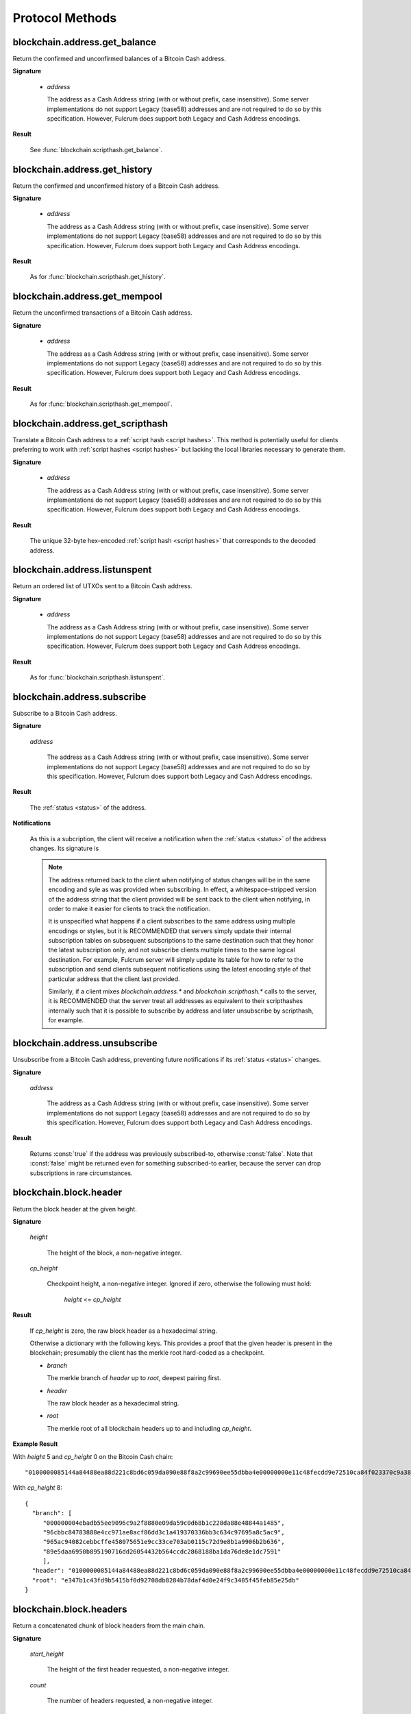 ==================
 Protocol Methods
==================

blockchain.address.get_balance
==============================

Return the confirmed and unconfirmed balances of a Bitcoin Cash address.

**Signature**

  .. function:: blockchain.address.get_balance(address)
  .. versionadded:: 1.4.3

  * *address*

    The address as a Cash Address string (with or without prefix, case
    insensitive). Some server implementations do not support Legacy (base58)
    addresses and are not required to do so by this specification. However,
    Fulcrum does support both Legacy and Cash Address encodings.

**Result**

  See :func:`blockchain.scripthash.get_balance`.

blockchain.address.get_history
==============================

Return the confirmed and unconfirmed history of a Bitcoin Cash address.

**Signature**

  .. function:: blockchain.address.get_history(address)
  .. versionadded:: 1.4.3

  * *address*

    The address as a Cash Address string (with or without prefix, case
    insensitive). Some server implementations do not support Legacy (base58)
    addresses and are not required to do so by this specification. However,
    Fulcrum does support both Legacy and Cash Address encodings.

**Result**

  As for :func:`blockchain.scripthash.get_history`.

blockchain.address.get_mempool
==============================

Return the unconfirmed transactions of a Bitcoin Cash address.

**Signature**

  .. function:: blockchain.address.get_mempool(address)
  .. versionadded:: 1.4.3

  * *address*

    The address as a Cash Address string (with or without prefix, case
    insensitive). Some server implementations do not support Legacy (base58)
    addresses and are not required to do so by this specification. However,
    Fulcrum does support both Legacy and Cash Address encodings.

**Result**

  As for :func:`blockchain.scripthash.get_mempool`.

blockchain.address.get_scripthash
=================================

Translate a Bitcoin Cash address to a :ref:`script hash <script hashes>`. This
method is potentially useful for clients preferring to work with :ref:`script
hashes <script hashes>` but lacking the local libraries necessary to generate
them.

**Signature**

  .. function:: blockchain.address.get_scripthash(address)
  .. versionadded:: 1.4.3

  * *address*

    The address as a Cash Address string (with or without prefix, case
    insensitive). Some server implementations do not support Legacy (base58)
    addresses and are not required to do so by this specification. However,
    Fulcrum does support both Legacy and Cash Address encodings.

**Result**

  The unique 32-byte hex-encoded :ref:`script hash <script hashes>` that
  corresponds to the decoded address.

blockchain.address.listunspent
==============================

Return an ordered list of UTXOs sent to a Bitcoin Cash address.

**Signature**

  .. function:: blockchain.address.listunspent(address)
  .. versionadded:: 1.4.3

  * *address*

    The address as a Cash Address string (with or without prefix, case
    insensitive). Some server implementations do not support Legacy (base58)
    addresses and are not required to do so by this specification. However,
    Fulcrum does support both Legacy and Cash Address encodings.

**Result**

  As for :func:`blockchain.scripthash.listunspent`.

blockchain.address.subscribe
============================

Subscribe to a Bitcoin Cash address.

**Signature**

  .. function:: blockchain.address.subscribe(address)
  .. versionadded:: 1.4.3

  *address*

    The address as a Cash Address string (with or without prefix, case
    insensitive). Some server implementations do not support Legacy (base58)
    addresses and are not required to do so by this specification. However,
    Fulcrum does support both Legacy and Cash Address encodings.

**Result**

  The :ref:`status <status>` of the address.

**Notifications**

  As this is a subcription, the client will receive a notification
  when the :ref:`status <status>` of the address changes.  Its
  signature is

  .. function:: blockchain.address.subscribe(address, status)
     :noindex:

  .. note:: The address returned back to the client when notifying of status
            changes will be in the same encoding and syle as was provided when
            subscribing. In effect, a whitespace-stripped version of the address
            string that the client provided will be sent back to the client when
            notifying, in order to make it easier for clients to track the
            notification.

            It is unspecified what happens if a client subscribes to the same
            address using multiple encodings or styles, but it is RECOMMENDED
            that servers simply update their internal subscription tables on
            subsequent subscriptions to the same destination such that they
            honor the latest subscription only, and not subscribe clients
            multiple times to the same logical destination. For example, Fulcrum
            server will simply update its table for how to refer to the
            subscription and send clients subsequent notifications using the
            latest encoding style of that particular address that the client
            last provided.

            Similarly, if a client mixes `blockchain.address.*` and
            `blockchain.scripthash.*` calls to the server, it is RECOMMENDED
            that the server treat all addresses as equivalent to their
            scripthashes internally such that it is possible to subscribe by
            address and later unsubscribe by scripthash, for example.

blockchain.address.unsubscribe
=================================

Unsubscribe from a Bitcoin Cash address, preventing future notifications if
its :ref:`status <status>` changes.

**Signature**

  .. function:: blockchain.address.unsubscribe(address)
  .. versionadded:: 1.4.3

  *address*

    The address as a Cash Address string (with or without prefix, case
    insensitive). Some server implementations do not support Legacy (base58)
    addresses and are not required to do so by this specification. However,
    Fulcrum does support both Legacy and Cash Address encodings.

**Result**

  Returns :const:`true` if the address was previously subscribed-to, otherwise
  :const:`false`. Note that :const:`false` might be returned even for something
  subscribed-to earlier, because the server can drop subscriptions in rare
  circumstances.

blockchain.block.header
=======================

Return the block header at the given height.

**Signature**

  .. function:: blockchain.block.header(height, cp_height=0)
  .. versionadded:: 1.3
  .. versionchanged:: 1.4
     *cp_height* parameter added
  .. versionchanged:: 1.4.1

  *height*

    The height of the block, a non-negative integer.

  *cp_height*

    Checkpoint height, a non-negative integer.  Ignored if zero,
    otherwise the following must hold:

      *height* <= *cp_height*

**Result**

  If *cp_height* is zero, the raw block header as a hexadecimal
  string.

  Otherwise a dictionary with the following keys.  This provides a
  proof that the given header is present in the blockchain; presumably
  the client has the merkle root hard-coded as a checkpoint.

  * *branch*

    The merkle branch of *header* up to *root*, deepest pairing first.

  * *header*

    The raw block header as a hexadecimal string.

  * *root*

    The merkle root of all blockchain headers up to and including
    *cp_height*.


**Example Result**

With *height* 5 and *cp_height* 0 on the Bitcoin Cash chain:

::

   "0100000085144a84488ea88d221c8bd6c059da090e88f8a2c99690ee55dbba4e00000000e11c48fecdd9e72510ca84f023370c9a38bf91ac5cae88019bee94d24528526344c36649ffff001d1d03e477"

.. _cp_height example:

With *cp_height* 8::

  {
    "branch": [
       "000000004ebadb55ee9096c9a2f8880e09da59c0d68b1c228da88e48844a1485",
       "96cbbc84783888e4cc971ae8acf86dd3c1a419370336bb3c634c97695a8c5ac9",
       "965ac94082cebbcffe458075651e9cc33ce703ab0115c72d9e8b1a9906b2b636",
       "89e5daa6950b895190716dd26054432b564ccdc2868188ba1da76de8e1dc7591"
       ],
    "header": "0100000085144a84488ea88d221c8bd6c059da090e88f8a2c99690ee55dbba4e00000000e11c48fecdd9e72510ca84f023370c9a38bf91ac5cae88019bee94d24528526344c36649ffff001d1d03e477",
    "root": "e347b1c43fd9b5415bf0d92708db8284b78daf4d0e24f9c3405f45feb85e25db"
  }

blockchain.block.headers
========================

Return a concatenated chunk of block headers from the main chain.

**Signature**

  .. function:: blockchain.block.headers(start_height, count, cp_height=0)
  .. versionadded:: 1.2
  .. versionchanged:: 1.4
     *cp_height* parameter added
  .. versionchanged:: 1.4.1

  *start_height*

    The height of the first header requested, a non-negative integer.

  *count*

    The number of headers requested, a non-negative integer.

  *cp_height*

    Checkpoint height, a non-negative integer.  Ignored if zero,
    otherwise the following must hold:

      *start_height* + (*count* - 1) <= *cp_height*

**Result**

  A dictionary with the following members:

  * *count*

    The number of headers returned, between zero and the number
    requested.  If the chain has not extended sufficiently far, only
    the available headers will be returned.  If more headers than
    *max* were requested at most *max* will be returned.

  * *hex*

    The binary block headers concatenated together in-order as a
    hexadecimal string.  Starting with version 1.4.1, AuxPoW data (if present
    in the original header) is truncated if *cp_height* is nonzero.

  * *max*

    The maximum number of headers the server will return in a single
    request.

  The dictionary additionally has the following keys if *count* and
  *cp_height* are not zero.  This provides a proof that all the given
  headers are present in the blockchain; presumably the client has the
  merkle root hard-coded as a checkpoint.

  * *root*

    The merkle root of all blockchain headers up to and including
    *cp_height*.

  * *branch*

    The merkle branch of the last returned header up to *root*,
    deepest pairing first.


**Example Response**

See :ref:`here <cp_height example>` for an example of *root* and
*branch* keys.

::

  {
    "count": 2,
    "hex": "0100000000000000000000000000000000000000000000000000000000000000000000003ba3edfd7a7b12b27ac72c3e67768f617fc81bc3888a51323a9fb8aa4b1e5e4a29ab5f49ffff001d1dac2b7c010000006fe28c0ab6f1b372c1a6a246ae63f74f931e8365e15a089c68d6190000000000982051fd1e4ba744bbbe680e1fee14677ba1a3c3540bf7b1cdb606e857233e0e61bc6649ffff001d01e36299"
    "max": 2016
  }

blockchain.estimatefee
======================

Return the estimated transaction fee per kilobyte for a transaction to
be confirmed within a certain number of blocks.

**Signature**

  .. function:: blockchain.estimatefee(number)

  *number*

    The number of blocks to target for confirmation.

**Result**

  The estimated transaction fee in coin units per kilobyte, as a
  floating point number.  If the daemon does not have enough
  information to make an estimate, the integer ``-1`` is returned.

**Example Result**

::

  0.00101079


blockchain.headers.subscribe
============================

Subscribe to receive block headers when a new block is found.

**Signature**

  .. function:: blockchain.headers.subscribe()

**Result**

  The header of the current block chain tip.  The result is a dictionary with two members:

  * *hex*

    The binary header as a hexadecimal string.

  * *height*

    The height of the header, an integer.

**Example Result**

::

   {
     "height": 520481,
     "hex": "00000020890208a0ae3a3892aa047c5468725846577cfcd9b512b50000000000000000005dc2b02f2d297a9064ee103036c14d678f9afc7e3d9409cf53fd58b82e938e8ecbeca05a2d2103188ce804c4"
   }

**Notifications**

  As this is a subcription, the client will receive a notification
  when a new block is found.  The notification's signature is:

    .. function:: blockchain.headers.subscribe(header)
       :noindex:

    * *header*

      See **Result** above.

.. note:: Should a new block arrive quickly, perhaps while the server
  is still processing prior blocks, the server may only notify of the
  most recent chain tip.  The protocol does not guarantee notification
  of all intermediate block headers.

  In a similar way the client must be prepared to handle chain
  reorganisations.  Should a re-org happen the new chain tip will not
  sit directly on top of the prior chain tip.  The client must be able
  to figure out the common ancestor block and request any missing
  block headers to acquire a consistent view of the chain state.


blockchain.relayfee
===================

Return the minimum fee a low-priority transaction must pay in order to
be accepted to the daemon's memory pool.

**Signature**

  .. function:: blockchain.relayfee()

**Result**

  The fee in whole coin units (BTC, not satoshis for Bitcoin) as a
  floating point number.

**Example Results**

::

   1e-05

::

   0.0

blockchain.scripthash.get_balance
=================================

Return the confirmed and unconfirmed balances of a :ref:`script hash
<script hashes>`.

**Signature**

  .. function:: blockchain.scripthash.get_balance(scripthash)
  .. versionadded:: 1.1

  *scripthash*

    The script hash as a hexadecimal string.

**Result**

  A dictionary with keys `confirmed` and `unconfirmed`.  The value of
  each is the appropriate balance in satoshis.

**Result Example**

::

  {
    "confirmed": 103873966,
    "unconfirmed": 236844
  }

blockchain.scripthash.get_history
=================================

Return the confirmed and unconfirmed history of a :ref:`script hash
<script hashes>`.

**Signature**

  .. function:: blockchain.scripthash.get_history(scripthash)
  .. versionadded:: 1.1

  *scripthash*

    The script hash as a hexadecimal string.

**Result**

  A list of confirmed transactions in blockchain order, with the
  output of :func:`blockchain.scripthash.get_mempool` appended to the
  list.  Each confirmed transaction is a dictionary with the following
  keys:

  * *height*

    The integer height of the block the transaction was confirmed in.

  * *tx_hash*

    The transaction hash in hexadecimal.

  See :func:`blockchain.scripthash.get_mempool` for how mempool
  transactions are returned.

**Result Examples**

::

  [
    {
      "height": 200004,
      "tx_hash": "acc3758bd2a26f869fcc67d48ff30b96464d476bca82c1cd6656e7d506816412"
    },
    {
      "height": 215008,
      "tx_hash": "f3e1bf48975b8d6060a9de8884296abb80be618dc00ae3cb2f6cee3085e09403"
    }
  ]

::

  [
    {
      "fee": 20000,
      "height": 0,
      "tx_hash": "9fbed79a1e970343fcd39f4a2d830a6bde6de0754ed2da70f489d0303ed558ec"
    }
  ]

blockchain.scripthash.get_mempool
=================================

Return the unconfirmed transactions of a :ref:`script hash <script
hashes>`.

**Signature**

  .. function:: blockchain.scripthash.get_mempool(scripthash)
  .. versionadded:: 1.1

  *scripthash*

    The script hash as a hexadecimal string.

**Result**

  A list of mempool transactions in arbitrary order.  Each mempool
  transaction is a dictionary with the following keys:

  * *height*

    ``0`` if all inputs are confirmed, and ``-1`` otherwise.

  * *tx_hash*

    The transaction hash in hexadecimal.

  * *fee*

    The transaction fee in minimum coin units (satoshis).

**Result Example**

::

  [
    {
      "tx_hash": "45381031132c57b2ff1cbe8d8d3920cf9ed25efd9a0beb764bdb2f24c7d1c7e3",
      "height": 0,
      "fee": 24310
    }
  ]


blockchain.scripthash.listunspent
=================================

Return an ordered list of UTXOs sent to a script hash.

**Signature**

  .. function:: blockchain.scripthash.listunspent(scripthash)
  .. versionadded:: 1.1

  *scripthash*

    The script hash as a hexadecimal string.

**Result**

  A list of unspent outputs in blockchain order.  This function takes
  the mempool into account.  Mempool transactions paying to the
  address are included at the end of the list in an undefined order.
  Any output that is spent in the mempool does not appear.  Each
  output is a dictionary with the following keys:

  * *height*

    The integer height of the block the transaction was confirmed in.
    ``0`` if the transaction is in the mempool.

  * *tx_pos*

    The zero-based index of the output in the transaction's list of
    outputs.

  * *tx_hash*

    The output's transaction hash as a hexadecimal string.

  * *value*

    The output's value in minimum coin units (satoshis).

**Result Example**

::

  [
    {
      "tx_pos": 0,
      "value": 45318048,
      "tx_hash": "9f2c45a12db0144909b5db269415f7319179105982ac70ed80d76ea79d923ebf",
      "height": 437146
    },
    {
      "tx_pos": 0,
      "value": 919195,
      "tx_hash": "3d2290c93436a3e964cfc2f0950174d8847b1fbe3946432c4784e168da0f019f",
      "height": 441696
    }
  ]

.. _subscribed:

blockchain.scripthash.subscribe
===============================

Subscribe to a script hash.

**Signature**

  .. function:: blockchain.scripthash.subscribe(scripthash)
  .. versionadded:: 1.1

  *scripthash*

    The script hash as a hexadecimal string.

**Result**

  The :ref:`status <status>` of the script hash.

**Notifications**

  The client will receive a notification when the :ref:`status <status>` of the script
  hash changes.  Its signature is

    .. function:: blockchain.scripthash.subscribe(scripthash, status)
       :noindex:

blockchain.scripthash.unsubscribe
=================================

Unsubscribe from a script hash, preventing future notifications if its :ref:`status
<status>` changes.

**Signature**

  .. function:: blockchain.scripthash.unsubscribe(scripthash)
  .. versionadded:: 1.4.2

  *scripthash*

    The script hash as a hexadecimal string.

**Result**

  Returns :const:`true` if the scripthash was previously subscribed-to, otherwise
  :const:`false`. Note that :const:`false` might be returned even for something
  subscribed-to earlier, because the server can drop subscriptions in rare
  circumstances.

blockchain.transaction.broadcast
================================

Broadcast a transaction to the network.

**Signature**

  .. function:: blockchain.transaction.broadcast(raw_tx)
  .. versionchanged:: 1.1
     errors returned as JSON RPC errors rather than as a result.

  *raw_tx*

    The raw transaction as a hexadecimal string.

**Result**

  The transaction hash as a hexadecimal string.

  **Note** protocol version 1.0 (only) does not respond according to
  the JSON RPC specification if an error occurs.  If the daemon
  rejects the transaction, the result is the error message string from
  the daemon, as if the call were successful.  The client needs to
  determine if an error occurred by comparing the result to the
  expected transaction hash.

**Result Examples**

::

   "a76242fce5753b4212f903ff33ac6fe66f2780f34bdb4b33b175a7815a11a98e"

Protocol version 1.0 returning an error as the result:

::

  "258: txn-mempool-conflict"

blockchain.transaction.dsproof.get
==================================

Returns information on a :ref:`double-spend proof <dsproofs>`. The query can be
by either `tx_hash` or `dspid`.

**Signature**

  .. function:: blockchain.transaction.dsproof.get(hash)
  .. versionadded:: 1.4.5

  *hash*

    The transaction hash (or `dspid`) as a hexadecimal string.


**Result**

    If the transaction in question has an associated :ref:`dsproof <dsproofs>`,
    then a JSON object. Otherwise :const:`null`.

**Example Results**::

   {
     "dspid": "587d18bf8a64ede9c7450fdaeab27b9b3c46cfa8948f4c145f889601153c56b0",
     "txid": "5b59ce35093fbd13549cd6f203d4b5b01762d70e75b8e9733dfc463e0ff8cc13",
     "hex": "410c56078977120e828e4aacdd813a818d17c47d94183aa176d62c805d47697dddddf46c2ab68ee1e46a3e17aa7da548c38ec43416422d433b1782eb3298356df441",
     "outpoint": {
       "txid": "f6e2a16ba665d5402dad147fe35872961bc6961da62345a2171ee001cfcf7600",
       "vout": 0
     },
     "descendants": [
       "36fbb099e6de59d23477727e3199c65caae35ded957660f56fc681a6d81d5570",
       "5b59ce35093fbd13549cd6f203d4b5b01762d70e75b8e9733dfc463e0ff8cc13"
     ]
   }

blockchain.transaction.dsproof.list
===================================

List all of the transactions that currently have double-spend proofs associated
with them.

**Signature**

  .. function:: blockchain.transaction.dsproof.list()
  .. versionadded:: 1.4.5

**Result**

  A JSON array of hexadecimal strings. May be empty.  Each string is a
  transaction hash of an in-mempool transaction that has a double-spend proof
  associated with it. Each of the hashes appearing in the list may be given as
  an argument to :func:`blockchain.transaction.dsproof.get` in order to obtain
  the associated double-spend proof for that transaction.

**Example Results**::

   [
     "e67cc122f3c28a4243c3a1b14b38a9474c22ba928af9a194ca2b85426f0fd1bb",
     "077f0cc2439f2e48567c72eeeba5a447f8649c00c3d18ab6516eccfd4119726f",
     "ccc2f0d90b7067a83566024d4df842f0b6cb8180e18d642fcc85cae8acadbd58"
   ]

blockchain.transaction.dsproof.subscribe
========================================

Subscribe for :ref:`dsproof <dsproofs>` notifications for a transaction.

**Signature**

  .. function:: blockchain.transaction.dsproof.subscribe(tx_hash)
  .. versionadded:: 1.4.5

  *tx_hash*

    The transaction hash as a hexadecimal string.

**Result**

  A result identical to what one would get from :func:`blockchain.transaction.dsproof.get`.

**Notifications**

  The client will receive a notification when the :ref:`dsproof <dsproofs>`  status
  of the transaction changes.  Its signature is

    .. function:: blockchain.transction.dsproof.subscribe(tx_hash, dsproof)
       :noindex:

       With *dsproof* being identical to what one would get from invoking
       :func:`blockchain.transaction.dsproof.get` for that particular *tx_hash*.

blockchain.transaction.dsproof.unsubscribe
==========================================

Unsubscribe from receiving any further :ref:`dsproof <dsproofs>` notifications
for a transaction.

**Signature**

  .. function:: blockchain.transaction.dsproof.unsubscribe(tx_hash)
  .. versionadded:: 1.4.5

  *tx_hash*

    The transaction hash as a hexadecimal string.

**Result**

  Returns :const:`true` if the transaction was previously subscribed-to for
  dsproof notifications, otherwise :const:`false`. Note that :const:`false`
  might be returned even for something subscribed-to earlier, because the server
  can drop subscriptions in rare circumstances.


blockchain.transaction.get
==========================

Return a raw transaction.

**Signature**

  .. function:: blockchain.transaction.get(tx_hash, verbose=false)
  .. versionchanged:: 1.1
     ignored argument *height* removed
  .. versionchanged:: 1.2
     *verbose* argument added

  *tx_hash*

    The transaction hash as a hexadecimal string.

  *verbose*

    Whether a verbose coin-specific response is required.

**Result**

    If *verbose* is :const:`false`:

       The raw transaction as a hexadecimal string.

    If *verbose* is :const:`true`:

       The result is a coin-specific dictionary -- whatever the coin
       daemon returns when asked for a verbose form of the raw
       transaction.

**Example Results**

When *verbose* is :const:`false`::

  "01000000015bb9142c960a838329694d3fe9ba08c2a6421c5158d8f7044cb7c48006c1b48"
  "4000000006a4730440220229ea5359a63c2b83a713fcc20d8c41b20d48fe639a639d2a824"
  "6a137f29d0fc02201de12de9c056912a4e581a62d12fb5f43ee6c08ed0238c32a1ee76921"
  "3ca8b8b412103bcf9a004f1f7a9a8d8acce7b51c983233d107329ff7c4fb53e44c855dbe1"
  "f6a4feffffff02c6b68200000000001976a9141041fb024bd7a1338ef1959026bbba86006"
  "4fe5f88ac50a8cf00000000001976a91445dac110239a7a3814535c15858b939211f85298"
  "88ac61ee0700"

When *verbose* is :const:`true`::

 {
   "blockhash": "0000000000000000015a4f37ece911e5e3549f988e855548ce7494a0a08b2ad6",
   "blocktime": 1520074861,
   "confirmations": 679,
   "hash": "36a3692a41a8ac60b73f7f41ee23f5c917413e5b2fad9e44b34865bd0d601a3d",
   "hex": "01000000015bb9142c960a838329694d3fe9ba08c2a6421c5158d8f7044cb7c48006c1b484000000006a4730440220229ea5359a63c2b83a713fcc20d8c41b20d48fe639a639d2a8246a137f29d0fc02201de12de9c056912a4e581a62d12fb5f43ee6c08ed0238c32a1ee769213ca8b8b412103bcf9a004f1f7a9a8d8acce7b51c983233d107329ff7c4fb53e44c855dbe1f6a4feffffff02c6b68200000000001976a9141041fb024bd7a1338ef1959026bbba860064fe5f88ac50a8cf00000000001976a91445dac110239a7a3814535c15858b939211f8529888ac61ee0700",
   "locktime": 519777,
   "size": 225,
   "time": 1520074861,
   "txid": "36a3692a41a8ac60b73f7f41ee23f5c917413e5b2fad9e44b34865bd0d601a3d",
   "version": 1,
   "vin": [ {
     "scriptSig": {
       "asm": "30440220229ea5359a63c2b83a713fcc20d8c41b20d48fe639a639d2a8246a137f29d0fc02201de12de9c056912a4e581a62d12fb5f43ee6c08ed0238c32a1ee769213ca8b8b[ALL|FORKID] 03bcf9a004f1f7a9a8d8acce7b51c983233d107329ff7c4fb53e44c855dbe1f6a4",
       "hex": "4730440220229ea5359a63c2b83a713fcc20d8c41b20d48fe639a639d2a8246a137f29d0fc02201de12de9c056912a4e581a62d12fb5f43ee6c08ed0238c32a1ee769213ca8b8b412103bcf9a004f1f7a9a8d8acce7b51c983233d107329ff7c4fb53e44c855dbe1f6a4"
     },
     "sequence": 4294967294,
     "txid": "84b4c10680c4b74c04f7d858511c42a6c208bae93f4d692983830a962c14b95b",
     "vout": 0}],
   "vout": [ { "n": 0,
              "scriptPubKey": { "addresses": [ "12UxrUZ6tyTLoR1rT1N4nuCgS9DDURTJgP"],
                                "asm": "OP_DUP OP_HASH160 1041fb024bd7a1338ef1959026bbba860064fe5f OP_EQUALVERIFY OP_CHECKSIG",
                                "hex": "76a9141041fb024bd7a1338ef1959026bbba860064fe5f88ac",
                                "reqSigs": 1,
                                "type": "pubkeyhash"},
              "value": 0.0856647},
            { "n": 1,
              "scriptPubKey": { "addresses": [ "17NMgYPrguizvpJmB1Sz62ZHeeFydBYbZJ"],
                                "asm": "OP_DUP OP_HASH160 45dac110239a7a3814535c15858b939211f85298 OP_EQUALVERIFY OP_CHECKSIG",
                                "hex": "76a91445dac110239a7a3814535c15858b939211f8529888ac",
                                "reqSigs": 1,
                                "type": "pubkeyhash"},
              "value": 0.1360904}]}

blockchain.transaction.get_height
=================================

Returns the block height for a confirmed transaction, or 0 for a mempool
transaction, given its hash.

**Signature**

  .. function:: blockchain.transaction.get_height(tx_hash)
  .. versionadded:: 1.4.5

  *tx_hash*

    The transaction hash as a hexadecimal string.

**Result**

  Either a numeric value or :const:`null`.

  * Numeric values :const:`> 0`

    The transaction is confirmed at this block height.

  * Numeric values :const:`== 0`

    The transaction is not confirmed but is in the mempool.

  * :const:`null`

    The transaction is unknown.

blockchain.transaction.get_merkle
=================================

Return the merkle branch to a confirmed transaction given its hash
and, optionally, its height.

**Signature**

  .. function:: blockchain.transaction.get_merkle(tx_hash, [height])
  .. versionchanged:: 1.4.5
     *height* is no longer required and is now optional

  *tx_hash*

    The transaction hash as a hexadecimal string.

  *height* (optional in 1.4.5 or above)

    The height at which it was confirmed, an integer. As of version 1.4.5 of
    the protocol, this second argument may be omitted, however if it is included
    the lookup may return the results slightly faster since an extra database
    lookup is avoided on the server-side.

**Result**

  A dictionary with the following keys:

  * *block_height*

    The height of the block the transaction was confirmed in.

  * *merkle*

    A list of transaction hashes the current hash is paired with,
    recursively, in order to trace up to obtain merkle root of the
    block, deepest pairing first.

  * *pos*

    The 0-based index of the position of the transaction in the
    ordered list of transactions in the block.

**Result Example**

::

  {
    "merkle":
    [
      "713d6c7e6ce7bbea708d61162231eaa8ecb31c4c5dd84f81c20409a90069cb24",
      "03dbaec78d4a52fbaf3c7aa5d3fccd9d8654f323940716ddf5ee2e4bda458fde",
      "e670224b23f156c27993ac3071940c0ff865b812e21e0a162fe7a005d6e57851",
      "369a1619a67c3108a8850118602e3669455c70cdcdb89248b64cc6325575b885",
      "4756688678644dcb27d62931f04013254a62aeee5dec139d1aac9f7b1f318112",
      "7b97e73abc043836fd890555bfce54757d387943a6860e5450525e8e9ab46be5",
      "61505055e8b639b7c64fd58bce6fc5c2378b92e025a02583303f69930091b1c3",
      "27a654ff1895385ac14a574a0415d3bbba9ec23a8774f22ec20d53dd0b5386ff",
      "5312ed87933075e60a9511857d23d460a085f3b6e9e5e565ad2443d223cfccdc",
      "94f60b14a9f106440a197054936e6fb92abbd69d6059b38fdf79b33fc864fca0",
      "2d64851151550e8c4d337f335ee28874401d55b358a66f1bafab2c3e9f48773d"
    ],
    "block_height": 450538,
    "pos": 710
  }

blockchain.transaction.id_from_pos
==================================

Return a transaction hash and optionally a merkle proof,
given a block height and a position in the block.

**Signature**

  .. function:: blockchain.transaction.id_from_pos(height, tx_pos, merkle=false)
  .. versionadded:: 1.4

  *height*

    The main chain block height, a non-negative integer.

  *tx_pos*

    A zero-based index of the transaction in the given block, an integer.

  *merkle*

    Whether a merkle proof should also be returned, a boolean.

**Result**

  If *merkle* is :const:`false`, the transaction hash as a hexadecimal string.
  If :const:`true`, a dictionary with the following keys:

  * *tx_hash*

    The transaction hash as a hexadecimal string.

  * *merkle*

    A list of transaction hashes the current hash is paired with,
    recursively, in order to trace up to obtain merkle root of the
    block, deepest pairing first.

**Example Results**

When *merkle* is :const:`false`::

  "fc12dfcb4723715a456c6984e298e00c479706067da81be969e8085544b0ba08"

When *merkle* is :const:`true`::

  {
    "tx_hash": "fc12dfcb4723715a456c6984e298e00c479706067da81be969e8085544b0ba08",
    "merkle":
    [
      "928c4275dfd6270349e76aa5a49b355eefeb9e31ffbe95dd75fed81d219a23f8",
      "5f35bfb3d5ef2ba19e105dcd976928e675945b9b82d98a93d71cbad0e714d04e",
      "f136bcffeeed8844d54f90fc3ce79ce827cd8f019cf1d18470f72e4680f99207",
      "6539b8ab33cedf98c31d4e5addfe40995ff96c4ea5257620dfbf86b34ce005ab",
      "7ecc598708186b0b5bd10404f5aeb8a1a35fd91d1febbb2aac2d018954885b1e",
      "a263aae6c470b9cde03b90675998ff6116f3132163911fafbeeb7843095d3b41",
      "c203983baffe527edb4da836bc46e3607b9a36fa2c6cb60c1027f0964d971b29",
      "306d89790df94c4632d652d142207f53746729a7809caa1c294b895a76ce34a9",
      "c0b4eff21eea5e7974fe93c62b5aab51ed8f8d3adad4583c7a84a98f9e428f04",
      "f0bd9d2d4c4cf00a1dd7ab3b48bbbb4218477313591284dcc2d7ca0aaa444e8d",
      "503d3349648b985c1b571f59059e4da55a57b0163b08cc50379d73be80c4c8f3"
    ]
  }

blockchain.transaction.subscribe
================================

Subscribe to a transaction in order to receive future notifications if its confirmation status changes.

**Signature**

  .. function:: blockchain.transaction.subscribe(tx_hash)
  .. versionadded:: 1.4.5

  *tx_hash*

    The transaction hash as a hexadecimal string.

**Result**

  A result identical to what one would get from :func:`blockchain.transaction.get_height`.

**Notifications**

  The client will receive a notification when the confirmation status
  of the transaction changes.  Its signature is

    .. function:: blockchain.transction.subscribe(tx_hash, height)
       :noindex:

       With *height* being identical to what one would get from invoking :func:`blockchain.transaction.get_height`.

blockchain.transaction.unsubscribe
==================================

Unsubscribe from a transaction, preventing future notifications if its confirmation status changes.

**Signature**

  .. function:: blockchain.transaction.unsubscribe(tx_hash)
  .. versionadded:: 1.4.5

  *tx_hash*

    The transaction hash as a hexadecimal string.

**Result**

  Returns :const:`true` if the transaction was previously subscribed-to, otherwise
  :const:`false`. Note that :const:`false` might be returned even for something
  subscribed-to earlier, because the server can drop subscriptions in rare
  circumstances.

blockchain.utxo.get_info
========================

Return information for an unspent transaction output.

**Signature**

  .. function:: blockchain.utxo.get_info(tx_hash, out_n)
  .. versionadded:: 1.4.4

  *tx_hash*

    The UTXO's transaction hash as a hexadecimal string.

  *out_n*

    The UTXO's transaction output number. This should be a number in the range
    0 <= out_n <= 65535

**Result**

  If the UTXO in question does not exist or is spent, :const:`null` is returned.
  Otherwise, a dictionary will be returned containing the following keys:

  * *confirmed_height*

    (Optional) The integer height of the block the UTXO's transaction was
    confirmed in. This key will be missing from the dictionary if the
    transaction is in the mempool and is not yet confirmed.

  * *scripthash*

    The output's destination :ref:`script hash <script hashes>` as a hexadecimal
    string.

  * *value*

    The output's value in integer minimum coin units (satoshis).

**Result Example**

::

   {
     "confirmed_height": 602123,
     "scripthash": "1c1e184c97abc87626c497b95f755df1025f48b9c27d037ea335677c57f38e5c",
     "value": 45318048
   }

mempool.get_fee_histogram
=========================

Return a histogram of the fee rates paid by transactions in the memory
pool, weighted by transaction size.

**Signature**

  .. function:: mempool.get_fee_histogram()
  .. versionadded:: 1.2

**Result**

  The histogram is an array of [*fee*, *vsize*] pairs, where |vsize_n|
  is the cumulative virtual size of mempool transactions with a fee rate
  in the interval [|fee_n1|, |fee_n|], and |fee_n1| > |fee_n|.

  .. |vsize_n| replace:: vsize\ :sub:`n`
  .. |fee_n| replace:: fee\ :sub:`n`
  .. |fee_n1| replace:: fee\ :sub:`n-1`

  Fee intervals may have variable size.  The choice of appropriate
  intervals is currently not part of the protocol.

**Example Result**

  ::

    [[12, 128812], [4, 92524], [2, 6478638], [1, 22890421]]


server.add_peer
===============

A newly-started server uses this call to get itself into other servers'
peers lists.  It sould not be used by wallet clients.

**Signature**

  .. function:: server.add_peer(features)

  .. versionadded:: 1.1

  * *features*

    The same information that a call to the sender's
    :func:`server.features` RPC call would return.

**Result**

  A boolean indicating whether the request was tentatively accepted.
  The requesting server will appear in :func:`server.peers.subscribe`
  when further sanity checks complete successfully.


server.banner
=============

Return a banner to be shown in the Electron Cash console.

**Signature**

  .. function:: server.banner()

**Result**

  A string.

**Example Result**

  ::

     "Welcome to Fulcrum!"


server.donation_address
=======================

Return a server donation address.

**Signature**

  .. function:: server.donation_address()

**Result**

  A string.

**Example Result**

  ::

     "1BWwXJH3q6PRsizBkSGm2Uw4Sz1urZ5sCj"


server.features
===============

Return a list of features and services supported by the server.

**Signature**

  .. function:: server.features()
  .. versionchanged:: 1.4.2
     *hosts* key is no longer required, but recommended.
  .. versionchanged:: 1.4.5
     *dsproof* key added (optional).

**Result**

  A dictionary of keys and values.  Each key represents a feature or
  service of the server, and the value gives additional information.

  The following features MUST be reported by the server.  Additional
  key-value pairs may be returned.

  * *genesis_hash*

    The hash of the genesis block.  This is used to detect if a peer
    is connected to one serving a different network.

  * *hash_function*

    The hash function the server uses for :ref:`script hashing
    <script hashes>`.  The client must use this function to hash
    pay-to-scripts to produce script hashes to send to the server.
    The default is "sha256".  "sha256" is currently the only
    acceptable value.

  * *server_version*

    A string that identifies the server software.  Should be the same
    as the result to the :func:`server.version` RPC call.

  * *protocol_max*
  * *protocol_min*

    Strings that are the minimum and maximum Electrum Cash protocol
    versions this server speaks.  Example: "1.1".

  * *pruning*

    An integer, the pruning limit.  Omit or set to :const:`null` if
    there is no pruning limit.  Should be the same as what would
    suffix the letter ``p`` in the IRC real name.

  The following features are RECOMMENDED that be reported by the servers.

  * *hosts*

    A dictionary, keyed by host name, that this server can be reached
    at.  If this dictionary is missing, then this is a way to signal to
    other servers that while this host is reachable, it does not wish to
    peer with other servers.  A server SHOULD stop peering with a peer
    if it sees the *hosts* dictionary for its peer is empty and/or no
    longer contains the expected route (e.g. hostname).  Normally this
    dictionary will only contain a single entry; other entries can be
    used in case there are other connection routes (e.g. Tor).

    The value for a host is itself a dictionary, with the following
    optional keys:

    * *ssl_port*

      An integer.  Omit or set to :const:`null` if SSL connectivity
      is not provided.

    * *tcp_port*

      An integer.  Omit or set to :const:`null` if TCP connectivity is
      not provided.

    * *ws_port*

      An integer.  Omit or set to :const:`null` if Web Socket (ws://)
      connectivity is not provided.

    * *wss_port*

      An integer.  Omit or set to :const:`null` if Web Socket Secure (wss://)
      connectivity is not provided.

    A server should ignore information provided about any host other
    than the one it connected to.

  * *dsproof*

    A boolean value. If present and set to :const:`true`, then the server
    has :ref:`double-spend proof <dsproofs>` support, and it supports the
    :const:`blockchain.transaction.dsproof.*` set of RPC methods. If this key
    is missing or :const:`false`, then the server does not support :ref:`dsproofs <dsproofs>`.


**Example Result**

::

  {
      "genesis_hash": "000000000933ea01ad0ee984209779baaec3ced90fa3f408719526f8d77f4943",
      "hosts": {"14.3.140.101": {"tcp_port": 51001, "ssl_port": 51002}},
      "protocol_max": "1.4",
      "protocol_min": "1.4.3",
      "pruning": null,
      "server_version": "Fulcrum 1.0.5",
      "hash_function": "sha256",
      "dsproof": true
  }


server.peers.subscribe
======================

Return a list of peer servers.  Despite the name this is not a
subscription and the server must send no notifications.

**Signature**

  .. function:: server.peers.subscribe()

**Result**

  An array of peer servers, each returned as a 3-element array.  For
  example::

    ["107.150.45.210",
     "e.anonyhost.org",
     ["v1.0", "p10000", "t", "s995"]]

  The first element is the IP address, the second is the host name
  (which might also be an IP address), and the third is a list of
  server features.  Each feature and starts with a letter.  'v'
  indicates the server maximum protocol version, 'p' its pruning limit
  and is omitted if it does not prune, 't' is the TCP port number, and
  's' is the SSL port number.  If a port is not given for 's' or 't'
  the default port for the coin network is implied.  If 's' or 't' is
  missing then the server does not support that transport.

server.ping
===========

Ping the server to ensure it is responding, and to keep the session
alive.  The server may disconnect clients that have sent no requests
for roughly 10 minutes.

**Signature**

  .. function:: server.ping()
  .. versionadded:: 1.2

**Result**

  Returns :const:`null`.

server.version
==============

Identify the client to the server and negotiate the protocol version.
Only the first :func:`server.version` message is accepted.

**Signature**

  .. function:: server.version(client_name="", protocol_version="1.4")

  * *client_name*

    A string identifying the connecting client software.

  * *protocol_version*

    An array ``[protocol_min, protocol_max]``, each of which is a
    string.  If ``protocol_min`` and ``protocol_max`` are the same,
    they can be passed as a single string rather than as an array of
    two strings, as for the default value.

  The server should use the highest protocol version both support::

    version = min(client.protocol_max, server.protocol_max)

  If this is below the value::

    max(client.protocol_min, server.protocol_min)

  then there is no protocol version in common and the server must
  close the connection.  Otherwise it should send a response
  appropriate for that protocol version.

**Result**

  An array of 2 strings:

     ``[server_software_version, protocol_version]``

  identifying the server and the protocol version that will be used
  for future communication.

**Example**::

  server.version("Electron Cash 3.3.6", ["1.2", "1.4"])

**Example Result**::

  ["Fulcrum 1.0.5", "1.4"]
